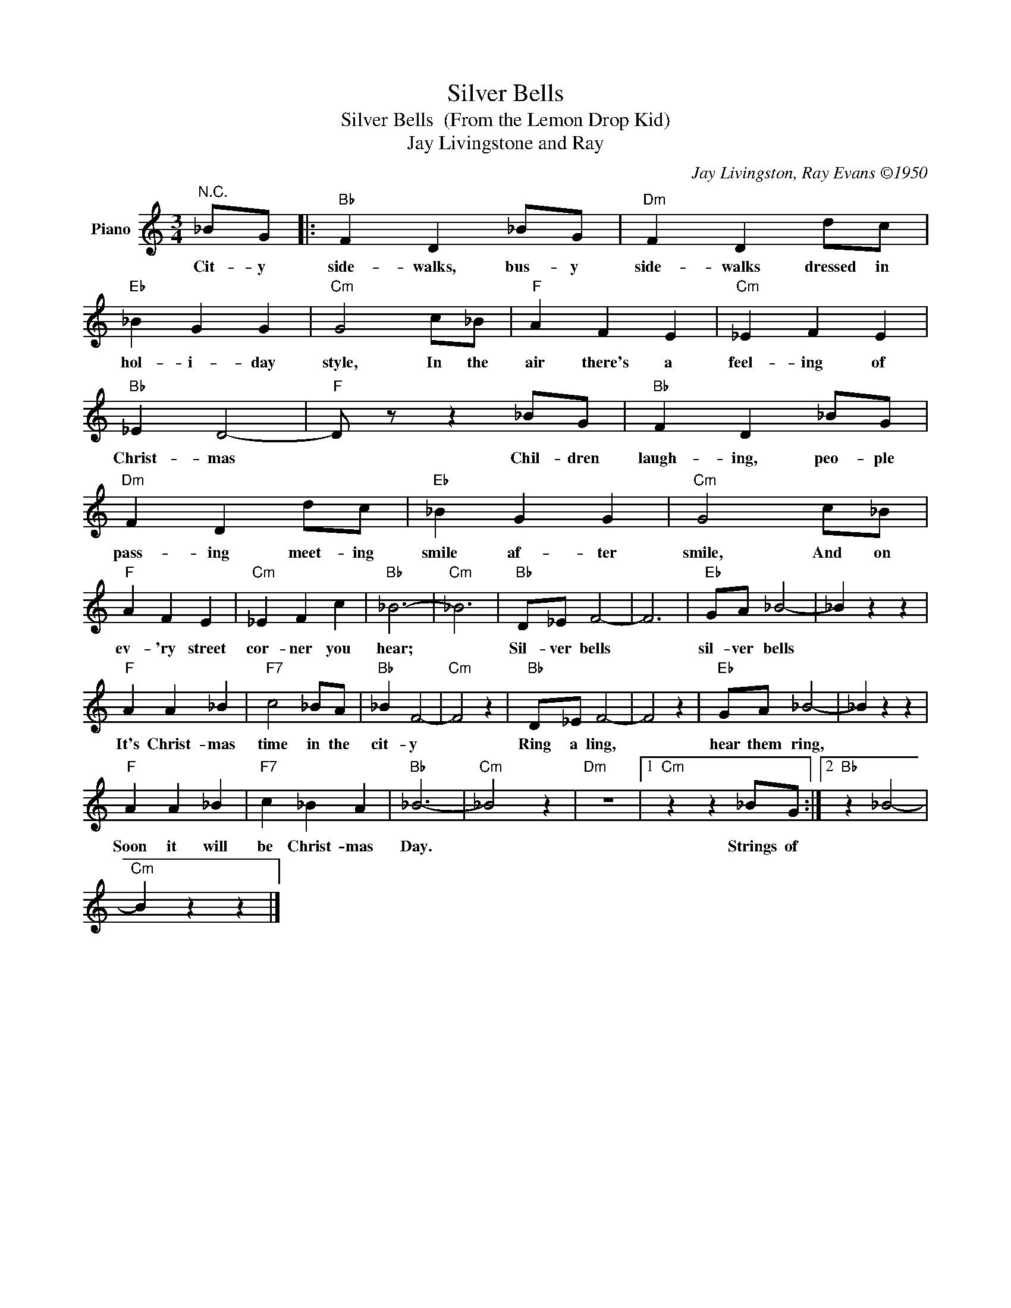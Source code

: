 X:1
T:Silver Bells
T:Silver Bells  (From the Lemon Drop Kid)
T:Jay Livingstone and Ray 
C:Jay Livingston, Ray Evans ©1950
Z:All Rights Reserved
L:1/4
M:3/4
K:C
V:1 treble nm="Piano"
%%MIDI program 0
V:1
"^N.C." _B/G/ |:"Bb" F D _B/G/ |"Dm" F D d/c/ |"Eb" _B G G |"Cm" G2 c/_B/ |"F" A F E |"Cm" _E F E | %7
w: Cit- y|side- walks, bus- y|side- walks dressed in|hol- i- day|style, In the|air there's a|feel- ing of|
"Bb" _E D2- |"F" D/ z/ z _B/G/ |"Bb" F D _B/G/ |"Dm" F D d/c/ |"Eb" _B G G |"Cm" G2 c/_B/ | %13
w: Christ- mas|* Chil- dren|laugh- ing, peo- ple|pass- ing meet- ing|smile af- ter|smile, And on|
"F" A F E |"Cm" _E F c |"Bb" _B3- |"Cm" _B3 |"Bb" D/_E/ F2- | F3 |"Eb" G/A/ _B2- | _B z z | %21
w: ev- 'ry street|cor- ner you|hear;||Sil- ver bells||sil- ver bells||
"F" A A _B |"F7" c2 _B/A/ |"Bb" _B F2- |"Cm" F2 z |"Bb" D/_E/ F2- | F2 z |"Eb" G/A/ _B2- | _B z z | %29
w: It's Christ- mas|time in the|cit- y||Ring a ling,||hear them ring,||
"F" A A _B |"F7" c _B A |"Bb" _B3- |"Cm" _B2 z |"Dm" z3 |1"Cm" z z _B/G/ :|2"Bb" z _B2- | %36
w: Soon it will|be Christ- mas|Day.|||Strings of||
"Cm" B z z |] %37
w: |

